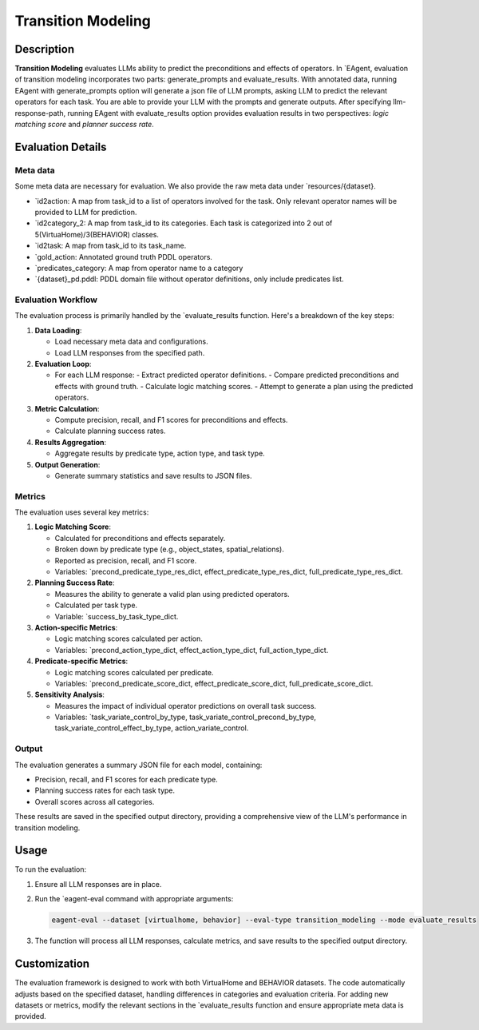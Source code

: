 Transition Modeling
===================

Description
-----------

**Transition Modeling** evaluates LLMs ability to predict the preconditions and effects of operators. In `EAgent, evaluation of transition modeling incorporates two parts: generate_prompts and evaluate_results. With annotated data, running EAgent with  generate_prompts option will generate a json file of LLM prompts, asking LLM to predict the relevant operators for each task. You are able to provide your LLM with the prompts and generate outputs. After specifying llm-response-path, running EAgent with evaluate_results option provides evaluation results in two perspectives: *logic matching score* and *planner success rate*.

Evaluation Details
------------------

Meta data
^^^^^^^^^
Some meta data are necessary for evaluation. We also provide the raw meta data under `resources/{dataset}.

- `id2action: A map from task_id to a list of operators involved for the task. Only relevant operator names will be provided to LLM for prediction.
- `id2category_2: A map from task_id to its categories. Each task is categorized into 2 out of 5(VirtuaHome)/3(BEHAVIOR) classes.
- `id2task: A map from task_id to its  task_name.
- `gold_action: Annotated ground truth PDDL operators.
- `predicates_category: A map from operator name to a category
- `{dataset}_pd.pddl: PDDL domain file without operator definitions, only include predicates list.

Evaluation Workflow
^^^^^^^^^^^^^^^^^^^

The evaluation process is primarily handled by the `evaluate_results function. Here's a breakdown of the key steps:

1. **Data Loading**: 
   
   - Load necessary meta data and configurations.
   - Load LLM responses from the specified path.

2. **Evaluation Loop**:
   
   - For each LLM response:
     - Extract predicted operator definitions.
     - Compare predicted preconditions and effects with ground truth.
     - Calculate logic matching scores.
     - Attempt to generate a plan using the predicted operators.

3. **Metric Calculation**:
   
   - Compute precision, recall, and F1 scores for preconditions and effects.
   - Calculate planning success rates.

4. **Results Aggregation**:
   
   - Aggregate results by predicate type, action type, and task type.

5. **Output Generation**:
   
   - Generate summary statistics and save results to JSON files.

Metrics
^^^^^^^

The evaluation uses several key metrics:

1. **Logic Matching Score**:
   
   - Calculated for preconditions and effects separately.
   - Broken down by predicate type (e.g., object_states, spatial_relations).
   - Reported as precision, recall, and F1 score.
   - Variables: `precond_predicate_type_res_dict, effect_predicate_type_res_dict, full_predicate_type_res_dict.

2. **Planning Success Rate**:
   
   - Measures the ability to generate a valid plan using predicted operators.
   - Calculated per task type.
   - Variable: `success_by_task_type_dict.

3. **Action-specific Metrics**:
   
   - Logic matching scores calculated per action.
   - Variables: `precond_action_type_dict, effect_action_type_dict, full_action_type_dict.

4. **Predicate-specific Metrics**:
   
   - Logic matching scores calculated per predicate.
   - Variables: `precond_predicate_score_dict, effect_predicate_score_dict, full_predicate_score_dict.

5. **Sensitivity Analysis**:
   
   - Measures the impact of individual operator predictions on overall task success.
   - Variables: `task_variate_control_by_type, task_variate_control_precond_by_type, task_variate_control_effect_by_type, action_variate_control.

Output
^^^^^^

The evaluation generates a summary JSON file for each model, containing:

- Precision, recall, and F1 scores for each predicate type.
- Planning success rates for each task type.
- Overall scores across all categories.

These results are saved in the specified output directory, providing a comprehensive view of the LLM's performance in transition modeling.

Usage
-----

To run the evaluation:

1. Ensure all LLM responses are in place.
2. Run the `eagent-eval command with appropriate arguments:

   .. code-block:: bash

      eagent-eval --dataset [virtualhome, behavior] --eval-type transition_modeling --mode evaluate_results

3. The function will process all LLM responses, calculate metrics, and save results to the specified output directory.

Customization
-------------

The evaluation framework is designed to work with both VirtualHome and BEHAVIOR datasets. The code automatically adjusts based on the specified dataset, handling differences in categories and evaluation criteria.
For adding new datasets or metrics, modify the relevant sections in the `evaluate_results function and ensure appropriate meta data is provided.
